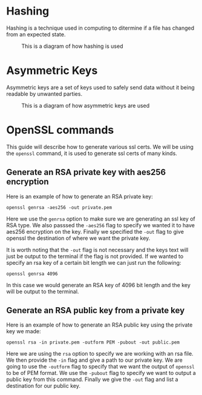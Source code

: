 * Hashing
  Hashing is a technique used in computing to ditermine if a file has changed from an expected state.

  #+CAPTION: This is a diagram of how hashing is used
  [[./Hashing.jpg]]

* Asymmetric Keys
  Asymmetric keys are a set of keys used to safely send data without it being readable by unwanted parties.

  #+CAPTION: This is a diagram of how asymmetric keys are used
  [[./Asymmetric.jpg]]

* OpenSSL commands
  This guide will describe how to generate various ssl certs. We will be using the ~openssl~ command, it is used to
  generate ssl certs of many kinds.

** Generate an RSA private key with aes256 encryption
  Here is an example of how to generate an RSA private key:

  #+BEGIN_SRC fish
  openssl genrsa -aes256 -out private.pem
  #+END_SRC

  Here we use the ~genrsa~ option to make sure we are generating an ssl key of RSA type. We also passsed the ~-aes256~
  flag to specify we wanted it to have aes256 encryption on the key. Finally we specified the ~-out~ flag to give
  openssl the destination of where we want the private key.

  It is worth noting that the ~-out~ flag is not necessary and the keys text will just be output to the terminal if the
  flag is not provided. If we wanted to specify an rsa key of a certain bit length we can just run the following:

  #+BEGIN_SRC fish
  openssl genrsa 4096
  #+END_SRC

  In this case we would generate an RSA key of 4096 bit length and the key will be output to the terminal.

** Generate an RSA public key from a private key
  Here is an example of how to generate an RSA public key using the private key we made:

  #+BEGIN_SRC fish
  openssl rsa -in private.pem -outform PEM -pubout -out public.pem
  #+END_SRC

  Here we are using the ~rsa~ option to specify we are working with an rsa file. We then provide the ~-in~ flag and
  give a path to our private key. We are going to use the ~-outform~ flag to specify that we want the output of
  ~openssl~ to be of PEM format. We use the ~-pubout~ flag to specify we want to output a public key from this command.
  Finally we give the ~-out~ flag and list a destination for our public key.
